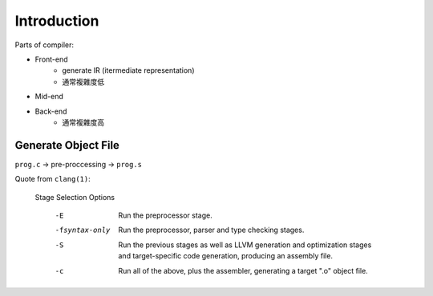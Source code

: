 Introduction
===============================================================================

Parts of compiler:

- Front-end
    - generate IR (itermediate representation)
    - 通常複雜度低

- Mid-end

- Back-end
    - 通常複雜度高


Generate Object File
----------------------------------------------------------------------

``prog.c`` -> pre-proccessing -> ``prog.s``


Quote from ``clang(1)``:

    Stage Selection Options

        -E     Run the preprocessor stage.

        -fsyntax-only
            Run the preprocessor, parser and type checking stages.

        -S     Run the previous stages as well as LLVM generation and
            optimization stages and target-specific code generation,
            producing an assembly file.

        -c     Run all of the above, plus the assembler, generating a target
            ".o" object file.
